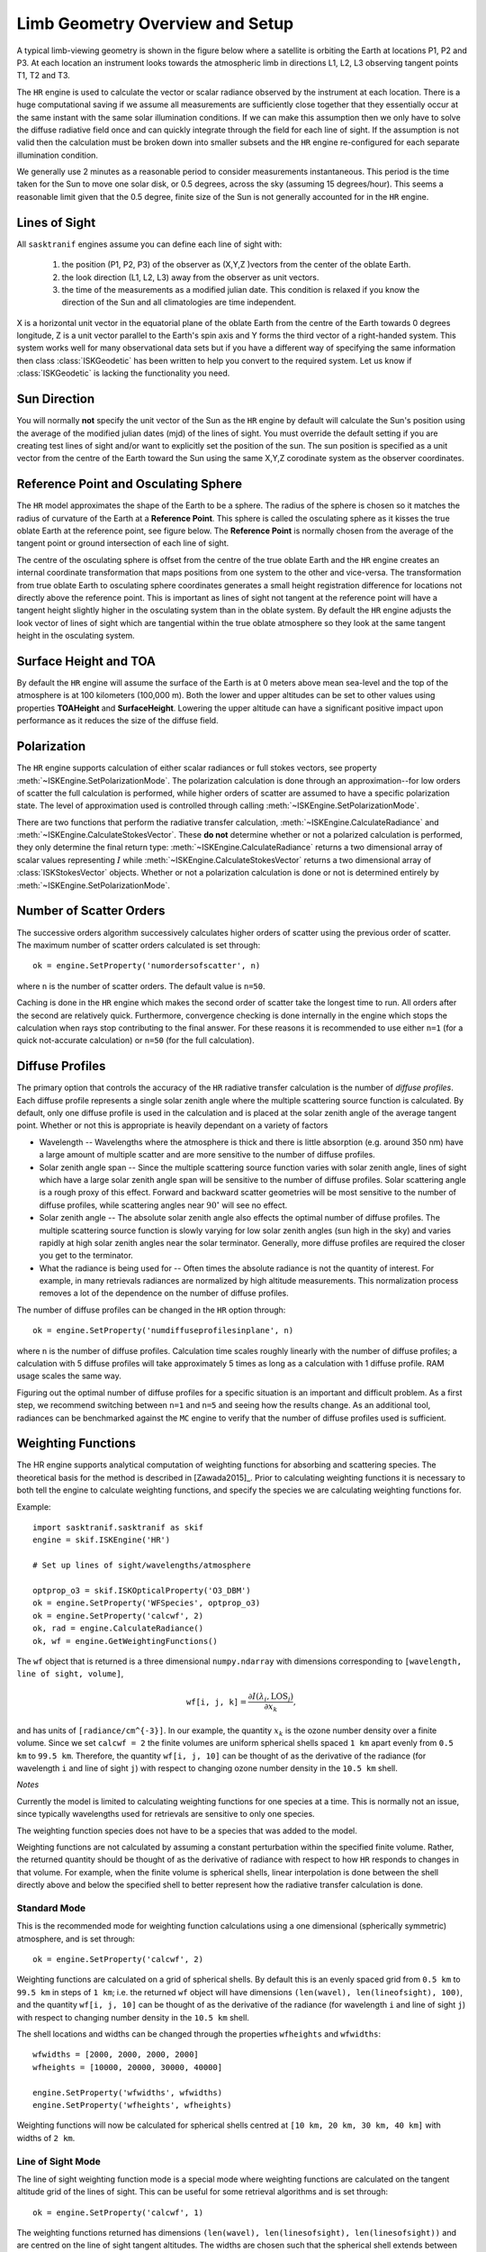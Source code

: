 
*********************************
Limb Geometry Overview and Setup
*********************************

A typical limb-viewing geometry is shown in the figure below where a satellite is orbiting the Earth at locations P1, P2 and P3.
At each location an instrument looks towards the atmospheric limb in directions L1, L2, L3 observing tangent points T1, T2 and T3.

.. image:: figures/limbgeometry_basic.png

The ``HR`` engine is used to calculate the vector or scalar radiance observed by the instrument at each location. There
is a huge computational saving if we assume all measurements are sufficiently close together that they essentially occur
at the same instant with the same solar illumination conditions. If we can make this assumption
then we only have to solve the diffuse radiative field once and can quickly integrate through the field for
each line of sight. If the assumption is not valid then the calculation must be broken down into smaller subsets
and the ``HR`` engine re-configured for each separate illumination condition.

We generally use 2 minutes as a reasonable period to consider measurements instantaneous. This period is the time taken for the Sun to
move one solar disk, or 0.5 degrees, across the sky (assuming 15 degrees/hour). This seems a reasonable limit given that the 0.5 degree, finite
size of the Sun is not generally accounted for in the ``HR`` engine.

Lines of Sight
-----------------
All ``sasktranif`` engines assume you can define each line of sight with:

  1. the position (P1, P2, P3) of the observer as (X,Y,Z )vectors from the center of the oblate Earth.
  2. the look direction (L1, L2, L3) away from the observer as unit vectors.
  3. the time of the measurements as a modified julian date. This condition is relaxed if you know the direction of the Sun and all climatologies are time independent.

X is a horizontal unit vector in the equatorial plane of the oblate Earth from the centre of the Earth towards 0 degrees longitude,
Z is a unit vector parallel to the Earth's spin axis and Y forms the third vector of a right-handed system. This system works well
for many observational data sets but if you have a different way of specifying the same information then  class :class:`ISKGeodetic`
has been written to help you convert to the required system. Let us know if :class:`ISKGeodetic` is lacking the functionality you need.

Sun Direction
----------------
You will normally **not** specify the unit vector of the Sun as the ``HR`` engine by default will calculate the Sun's position using the
average of the modified julian dates (mjd) of the lines of sight. You must override the default setting if you are creating test
lines of sight and/or want to explicitly set the position of the sun. The sun position is specified as a unit vector from the centre of the Earth toward the Sun
using the same X,Y,Z corodinate system as the observer coordinates.

Reference Point and Osculating Sphere
----------------------------------------
The ``HR`` model approximates the shape of the Earth to be a sphere. The radius of the sphere is chosen so it matches the radius of curvature of the Earth at
a **Reference Point**. This sphere is called the osculating sphere as it kisses the true oblate Earth at the reference point, see figure below. The **Reference Point** is normally chosen
from the average of the tangent point or ground intersection of each line of sight.

.. image:: figures/limbgeometry_osculating.png

The centre of the osculating sphere is offset from the centre of the true oblate Earth and the ``HR`` engine creates an internal coordinate transformation
that maps positions from one system to the other and vice-versa. The transformation from true oblate Earth to osculating sphere coordinates generates a small height registration
difference for locations not directly above the reference point. This is important as lines of sight not tangent at the reference point will have a tangent height slightly higher
in the osculating system than in the oblate system. By default the ``HR`` engine adjusts the look vector of lines of sight which are tangential within the true oblate atmosphere so they look at the
same tangent height in the osculating system.

Surface Height and TOA
--------------------------
By default the ``HR`` engine will assume the surface of the Earth is at 0 meters above mean sea-level and the top of the atmosphere is at 100 kilometers (100,000 m).
Both the lower and upper altitudes can be set to other values using properties **TOAHeight** and **SurfaceHeight**. Lowering the upper altitude can have a significant
positive impact upon performance as it reduces the size of the diffuse field.

Polarization
------------
The ``HR`` engine supports calculation of either scalar radiances or full stokes vectors, see property
:meth:`~ISKEngine.SetPolarizationMode`.  The polarization calculation is done through an approximation--for low orders
of scatter the full calculation is performed, while higher orders of scatter are assumed to have a specific
polarization state.  The level of approximation used is controlled through calling :meth:`~ISKEngine.SetPolarizationMode`.

There are two functions that perform the radiative transfer calculation, :meth:`~ISKEngine.CalculateRadiance` and
:meth:`~ISKEngine.CalculateStokesVector`.  These **do not** determine whether or not a polarized calculation is performed, they
only determine the final return type:  :meth:`~ISKEngine.CalculateRadiance` returns a two dimensional array
of scalar values representing :math:`I` while :meth:`~ISKEngine.CalculateStokesVector` returns a two dimensional
array of :class:`ISKStokesVector` objects.  Whether or not a polarization calculation is done or not is determined entirely
by :meth:`~ISKEngine.SetPolarizationMode`.


.. _hrscatterorder:

Number of Scatter Orders
------------------------
The successive orders algorithm successively calculates higher orders of scatter using the previous order of scatter.
The maximum number of scatter orders calculated is set through::

    ok = engine.SetProperty('numordersofscatter', n)

where ``n`` is the number of scatter orders.  The default value is ``n=50``.

Caching is done in the ``HR`` engine which makes the second order of scatter take the longest time to run.  All orders
after the second are relatively quick.  Furthermore, convergence checking is done internally in the engine which
stops the calculation when rays stop contributing to the final answer.  For these reasons it is recommended to use
either ``n=1`` (for a quick not-accurate calculation) or ``n=50`` (for the full calculation).


.. _hrdiffuse:

Diffuse Profiles
----------------
The primary option that controls the accuracy of the ``HR`` radiative transfer calculation is the
number of *diffuse profiles*.  Each diffuse profile represents a single solar zenith angle where the multiple
scattering source function is calculated.  By default, only one diffuse profile is used in the calculation and
is placed at the solar zenith angle of the average tangent point.  Whether or not this is appropriate is heavily
dependant on a variety of factors

* Wavelength -- Wavelengths where the atmosphere is thick and there is little absorption (e.g. around 350 nm) have a large amount of multiple scatter and are more sensitive to the number of diffuse profiles.
* Solar zenith angle span -- Since the multiple scattering source function varies with solar zenith angle, lines of sight which have a large solar zenith angle span will be sensitive to the number of diffuse profiles.  Solar scattering angle is a rough proxy of this effect.  Forward and backward scatter geometries will be most sensitive to the number of diffuse profiles, while scattering angles near :math:`90^\circ` will see no effect.
* Solar zenith angle -- The absolute solar zenith angle also effects the optimal number of diffuse profiles.  The multiple scattering source function is slowly varying for low solar zenith angles (sun high in the sky) and varies rapidly at high solar zenith angles near the solar terminator.  Generally, more diffuse profiles are required the closer you get to the terminator.
* What the radiance is being used for -- Often times the absolute radiance is not the quantity of interest.  For example, in many retrievals radiances are normalized by high altitude measurements.  This normalization process removes a lot of the dependence on the number of diffuse profiles.

The number of diffuse profiles can be changed in the ``HR`` option through::

    ok = engine.SetProperty('numdiffuseprofilesinplane', n)

where ``n`` is the number of diffuse profiles.  Calculation time scales roughly linearly with the number of diffuse
profiles; a calculation with 5 diffuse profiles will take approximately 5 times as long as a calculation with 1
diffuse profile.  RAM usage scales the same way.

Figuring out the optimal number of diffuse profiles for a specific situation is an important and difficult problem.
As a first step, we recommend switching between ``n=1`` and ``n=5`` and seeing how the results change.  As an
additional tool, radiances can be benchmarked against the ``MC`` engine to verify that the number of diffuse
profiles used is sufficient.

.. _hrweightingfunctions:

Weighting Functions
-------------------
The HR engine supports analytical computation of weighting functions for absorbing and scattering species.
The theoretical basis for the method is described in [Zawada2015]_. Prior to calculating weighting functions it is
necessary to both tell the engine to calculate weighting functions, and specify the species we are calculating
weighting functions for.

Example::

    import sasktranif.sasktranif as skif
    engine = skif.ISKEngine('HR')

    # Set up lines of sight/wavelengths/atmosphere

    optprop_o3 = skif.ISKOpticalProperty('O3_DBM')
    ok = engine.SetProperty('WFSpecies', optprop_o3)
    ok = engine.SetProperty('calcwf', 2)
    ok, rad = engine.CalculateRadiance()
    ok, wf = engine.GetWeightingFunctions()

The ``wf`` object that is returned is a three dimensional ``numpy.ndarray`` with dimensions corresponding to
``[wavelength, line of sight, volume]``,

.. math::

    \texttt{wf[i, j, k]} = \frac{\partial I(\lambda_i, \text{LOS}_j)}{\partial x_k},

and has units of ``[radiance/cm^{-3}]``.  In our example, the quantity :math:`x_k` is the ozone number density
over a finite volume.  Since we set ``calcwf = 2`` the finite volumes are uniform spherical shells spaced ``1 km`` apart evenly
from ``0.5 km`` to ``99.5 km``.  Therefore, the quantity ``wf[i, j, 10]`` can be thought of as the derivative of
the radiance (for wavelength ``i`` and line of sight ``j``) with respect to changing ozone number density in the
``10.5 km`` shell.

*Notes*

Currently the model is limited to calculating weighting functions for one species at a time.  This is normally
not an issue, since typically wavelengths used for retrievals are sensitive to only one species.

The weighting function species does not have to be a species that was added to the model.

Weighting functions are not calculated by assuming a constant perturbation within the specified finite volume.
Rather, the returned quantity should be thought of as the derivative of radiance with respect to how ``HR`` responds
to changes in that volume.  For example, when the finite volume is spherical shells, linear interpolation is done between
the shell directly above and below the specified shell to better represent how the radiative transfer calculation is done.

Standard Mode
^^^^^^^^^^^^^
This is the recommended mode for weighting function calculations using a one dimensional (spherically symmetric) atmosphere, and is
set through::

    ok = engine.SetProperty('calcwf', 2)

Weighting functions are calculated on a grid of spherical shells.  By default this is an evenly spaced grid
from ``0.5 km`` to ``99.5 km`` in steps of ``1 km``; i.e. the returned ``wf`` object will have dimensions
``(len(wavel), len(lineofsight), 100)``, and the quantity ``wf[i, j, 10]`` can be thought of as the derivative of
the radiance (for wavelength ``i`` and line of sight ``j``) with respect to changing number density in the
``10.5 km`` shell.

The shell locations and widths can be changed through the properties ``wfheights`` and ``wfwidths``::

    wfwidths = [2000, 2000, 2000, 2000]
    wfheights = [10000, 20000, 30000, 40000]

    engine.SetProperty('wfwidths', wfwidths)
    engine.SetProperty('wfheights', wfheights)

Weighting functions will now be calculated for spherical shells centred at ``[10 km, 20 km, 30 km, 40 km]`` with
widths of ``2 km``.

Line of Sight Mode
^^^^^^^^^^^^^^^^^^
The line of sight weighting function mode is a special mode where weighting functions are calculated on the tangent
altitude grid of the lines of sight.  This can be useful for some retrieval algorithms and is set through::

    ok = engine.SetProperty('calcwf', 1)

The weighting functions returned has dimensions ``(len(wavel), len(linesofsight), len(linesofsight))`` and are centred
on the line of sight tangent altitudes.  The widths are chosen such that the spherical shell extends between the
line of sight directly below and the line of sight directly above.


Two Dimensional Mode
^^^^^^^^^^^^^^^^^^^^

Not yet written.

Other Options
^^^^^^^^^^^^^
While the computation time of weighting functions for a standard multiple scatter calculation is negligible
compared to the actual calculation, for some situations (e.g. single scatter in the IR region) the majority
of time could be spent calculating weighting functions.  For this reason we have added the option ``wfprecision``.

By default, weighting functions are calculated considering three effects:

* Line of sight
* Solar
* Higher Order

By setting::

    ok = engine.SetProperty('wfprecision', 1)

The solar and higher order effects are turned off, thus only line of sight contributions are accounted for.  This
degrades the quality of the weighting functions, but often they are still usable for retrieval purposes.


Three Dimensional Atmospheres
-----------------------------
The ``HR`` model supports calculations where atmospheric constituents are allowed to vary three dimensionally.


